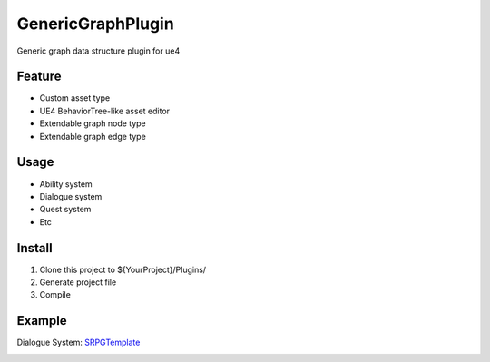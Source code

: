 GenericGraphPlugin
==================

Generic graph data structure plugin for ue4

.. image:: docs/images/GenericGraph.png

Feature
-------

* Custom asset type
* UE4 BehaviorTree-like asset editor
* Extendable graph node type
* Extendable graph edge type

Usage
-----

* Ability system
* Dialogue system
* Quest system
* Etc

Install
-------

#. Clone this project to ${YourProject}/Plugins/
#. Generate project file
#. Compile

Example
-------

Dialogue System: SRPGTemplate_

.. image:: docs/images/dialogue/dialogue01.png

.. image:: docs/images/dialogue/dialogue02.png

.. image:: docs/images/dialogue/dialogue03.png


.. _SRPGTemplate: https://github.com/jinyuliao/SRPGTemplate
